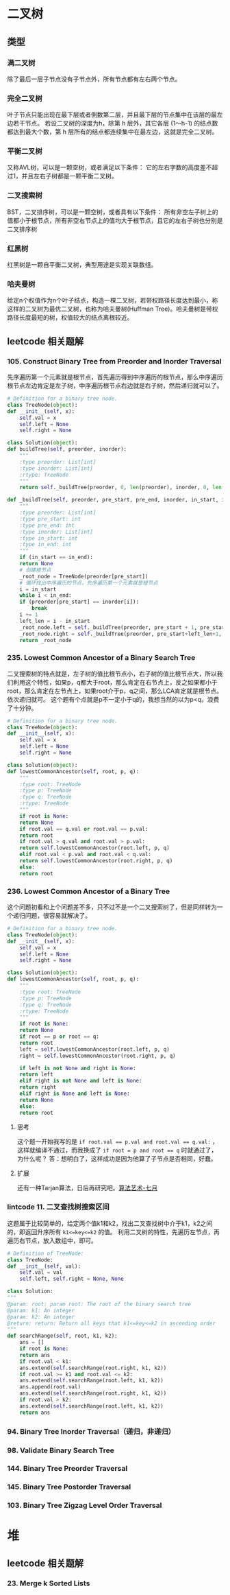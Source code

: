 * 二叉树
** 类型
*** 满二叉树
    除了最后一层子节点没有子节点外，所有节点都有左右两个节点。
*** 完全二叉树
    叶子节点只能出现在最下层或者倒数第二层，并且最下层的节点集中在该层的最左边若干节点。
    若设二叉树的深度为h，除第 h 层外，其它各层 (1～h-1) 的结点数都达到最大个数，第 h 层所有的结点都连续集中在最左边，这就是完全二叉树。
*** 平衡二叉树
    又称AVL树，可以是一颗空树，或者满足以下条件：
    它的左右字数的高度差不超过1，并且左右子树都是一颗平衡二叉树。
*** 二叉搜索树
    BST，二叉排序树，可以是一颗空树，或者具有以下条件：
    所有非空左子树上的值都小于根节点，所有非空右节点上的值均大于根节点，且它的左右子树也分别是二叉排序树
*** 红黑树
    红黑树是一颗自平衡二叉树，典型用途是实现关联数组。
*** 哈夫曼树
    给定n个权值作为n个叶子结点，构造一棵二叉树，若带权路径长度达到最小，称这样的二叉树为最优二叉树，也称为哈夫曼树(Huffman Tree)。哈夫曼树是带权路径长度最短的树，权值较大的结点离根较近。
** leetcode 相关题解
*** 105. Construct Binary Tree from Preorder and Inorder Traversal
    先序遍历第一个元素就是根节点，首先遍历得到中序遍历的根节点，那么中序遍历根节点左边肯定是左子树，中序遍历根节点右边就是右子树，然后递归就可以了。
    #+BEGIN_SRC python
      # Definition for a binary tree node.
      class TreeNode(object):
	  def __init__(self, x):
	      self.val = x
	      self.left = None
	      self.right = None

      class Solution(object):
	  def buildTree(self, preorder, inorder):
	      """
	      :type preorder: List[int]
	      :type inorder: List[int]
	      :rtype: TreeNode
	      """
	      return self._buildTree(preorder, 0, len(preorder), inorder, 0, len(inorder))

	  def _buildTree(self, preorder, pre_start, pre_end, inorder, in_start, in_end):
	      """
	      :type preorder: List[int]
	      :type pre_start: int
	      :type pre_end: int
	      :type inorder: List[int]
	      :type in_start: int
	      :type in_end: int
	      """
	      if (in_start == in_end):
		  return None
	      # 创建根节点
	      _root_node = TreeNode(preorder[pre_start])
	      # 循环找出中序遍历的节点，先序遍历第一个元素就是根节点
	      i = in_start
	      while i < in_end:
		  if (preorder[pre_start] == inorder[i]):
		      break
		  i += 1
	      left_len = i - in_start
	      _root_node.left = self._buildTree(preorder, pre_start + 1, pre_start + left_len, inorder, in_start, i)
	      _root_node.right = self._buildTree(preorder, pre_start+left_len+1, pre_end, inorder, i+1, in_end)
	      return _root_node
    #+END_SRC
*** 235. Lowest Common Ancestor of a Binary Search Tree
    二叉搜索树的特点就是，左子树的值比根节点小，右子树的值比根节点大，所以我们利用这个特性，如果p，q都大于root，那么肯定在右节点上，反之如果都小于root，那么肯定在左节点上，如果root介于p，q之间，那么LCA肯定就是根节点。依次递归就可。
    这个题有个点就是p不一定小于q的，我想当然的以为p<q，浪费了十分钟。
    #+BEGIN_SRC python
      # Definition for a binary tree node.
      class TreeNode(object):
	  def __init__(self, x):
	      self.val = x
	      self.left = None
	      self.right = None

      class Solution(object):
	  def lowestCommonAncestor(self, root, p, q):
	      """
	      :type root: TreeNode
	      :type p: TreeNode
	      :type q: TreeNode
	      :rtype: TreeNode
	      """
	      if root is None:
		  return None
	      if root.val == q.val or root.val == p.val:
		  return root
	      if root.val > q.val and root.val > p.val:
		  return self.lowestCommonAncestor(root.left, p, q)
	      elif root.val < p.val and root.val < q.val:
		  return self.lowestCommonAncestor(root.right, p, q)
	      else:
		  return root
    #+END_SRC
*** 236. Lowest Common Ancestor of a Binary Tree
    这个问题初看和上个问题差不多，只不过不是一个二叉搜索树了，但是同样转为一个递归问题，很容易就解决了。
    #+BEGIN_SRC python
      # Definition for a binary tree node.
      class TreeNode(object):
	  def __init__(self, x):
	      self.val = x
	      self.left = None
	      self.right = None

      class Solution(object):
	  def lowestCommonAncestor(self, root, p, q):
	      """
	      :type root: TreeNode
	      :type p: TreeNode
	      :type q: TreeNode
	      :rtype: TreeNode
	      """
	      if root is None:
		  return None
	      if root == p or root == q:
		  return root
	      left = self.lowestCommonAncestor(root.left, p, q)
	      right = self.lowestCommonAncestor(root.right, p, q)

	      if left is not None and right is None:
		  return left
	      elif right is not None and left is None:
		  return right
	      elif right is None and left is None:
		  return None
	      else:
		  return root

    #+END_SRC
**** 思考
     这个题一开始我写的是 ~if root.val == p.val and root.val == q.val:~ ，这样就编译不通过，而我换成了 ~if root = p and root == q~ 时就通过了，为什么呢？
     答：想明白了，这样成功是因为他算了子节点是否相同，好蠢。
**** 扩展
     还有一种Tarjan算法，日后再研究吧。[[https://github.com/julycoding/The-Art-Of-Programming-By-July/blob/master/ebook/zh/03.03.md][算法艺术-七月]]
*** lintcode 11. 二叉查找树搜索区间
    这题属于比较简单的，给定两个值k1和k2，找出二叉查找树中介于k1，k2之间的，即返回升序所有 ~k1<=key<=k2~ 的值。
    利用二叉树的特性，先遍历左节点，再遍历右节点，放入数组中，即可。
    #+BEGIN_SRC python
      # Definition of TreeNode:
      class TreeNode:
	  def __init__(self, val):
	      self.val = val
	      self.left, self.right = None, None

      class Solution:
	  """
	  @param: root: param root: The root of the binary search tree
	  @param: k1: An integer
	  @param: k2: An integer
	  @return: return: Return all keys that k1<=key<=k2 in ascending order
	  """
	  def searchRange(self, root, k1, k2):
	      ans = []
	      if root is None:
		  return ans
	      if root.val < k1:
		  ans.extend(self.searchRange(root.right, k1, k2))
	      if root.val >= k1 and root.val <= k2:
		  ans.extend(self.searchRange(root.left, k1, k2))
		  ans.append(root.val)
		  ans.extend(self.searchRange(root.right, k1, k2))
	      if root.val > k2:
		  ans.extend(self.searchRange(root.left, k1, k2))
	      return ans
        
    #+END_SRC
*** 94. Binary Tree Inorder Traversal（递归，非递归）
*** 98. Validate Binary Search Tree
*** 144. Binary Tree Preorder Traversal
*** 145. Binary Tree Postorder Traversal
*** 103. Binary Tree Zigzag Level Order Traversal
* 堆
** leetcode 相关题解
*** 23. Merge k Sorted Lists
